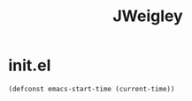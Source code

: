 #+TITLE: JWeigley

* init.el
#+begin_src emacs-lisp
  (defconst emacs-start-time (current-time))
#+end_src
